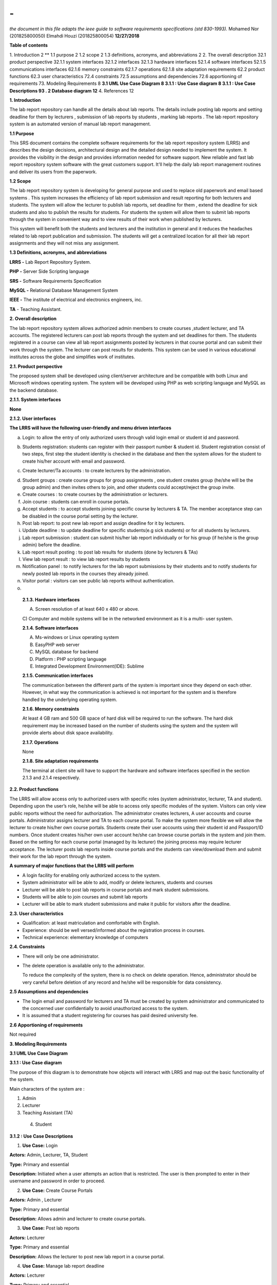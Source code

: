 =========================================================================================================
**-**
=========================================================================================================
*the document in this file adapts the ieee guide to software requirements specifications (std 830-1993).*
\ 
\ 
\ 
Mohamed Nor (201825800050) Elmahdi Houzi (201825800054)
**12/27/2018**
\ 

**Table of contents**

1. Introduction 2 **
1.1 purpose 2
1.2 scope 2
1.3 definitions, acronyms, and
abbreviations 2 2. The overall description 32.1 product perspective
32.1.1 system interfaces 32.1.2 interfaces 32.1.3 hardware interfaces
52.1.4 software interfaces 52.1.5 communications interfaces 62.1.6
memory constraints 62.1.7 operations 62.1.8 site adaptation requirements
62.2 product functions 62.3 user characteristics 72.4 constraints 72.5
assumptions and dependencies 72.6 apportioning of requirements 73.
Modeling Requirements 8 **3.1 UML Use Case Diagram 8 3.1.1 : Use Case
diagram 8 3.1.1 : Use Case Descriptions 93 . 2 Database diagram 12** 4.
References 12

**1. Introduction**

The lab report repository can handle all the details about lab reports.
The details include posting lab reports and setting deadline for them by
lecturers , submission of lab reports by students , marking lab reports
. The lab report repository system is an automated version of manual lab
report management.

**1.1 Purpose**

This SRS document contains the complete software requirements for the
lab report repository system (LRRS) and describes the design decisions,
architectural design and the detailed design needed to implement the
system. It provides the visibility in the design and provides
information needed for software support. New reliable and fast lab
report repository system software with the great customers support.
It'll help the daily lab report management routines and deliver its
users from the paperwork.

**1.2 Scope**

The lab report repository system is developing for general purpose and
used to replace old paperwork and email based systems . This system
increases the efficiency of lab report submission and result reporting
for both lecturers and students. The system will allow the lecturer to
publish lab reports, set deadline for them , extend the deadline for
sick students and also to publish the results for students. For students
the system will allow them to submit lab reports through the system in
convenient way and to view results of their work when published by
lecturers.

This system will benefit both the students and lecturers and the
institution in general and it reduces the headaches related to lab
report publication and submission. The students will get a centralized
location for all their lab report assignments and they will not miss any
assignment.

**1.3 Definitions, acronyms, and abbreviations**

**LRRS -** Lab Report Repository System.

**PHP -** Server Side Scripting language

**SRS -** Software Requirements Specification

**MySQL -** Relational Database Management System 

**IEEE -** The institute of electrical and electronics engineers, inc.

**TA** - Teaching Assistant.

**2. Overall description**

The lab report repository system allows authorized admin members to
create courses ,student lecturer, and TA accounts. The registered
lecturers can post lab reports through the system and set deadlines for
them. The students registered in a course can view all lab report
assignments posted by lecturers in that course portal and can submit
their work through the system. The lecturer can post results for
students. This system can be used in various educational institutes
across the globe and simplifies work of institutes.

**2.1. Product perspective**

The proposed system shall be developed using client/server architecture
and be compatible with both Linux and Microsoft windows operating
system. The system will be developed using PHP as web scripting language
and MySQL as the backend database.

**2.1.1. System interfaces**

**None**

**2.1.2. User interfaces**

**The LRRS will have the following user-friendly and menu
driven interfaces**

a. Login: to allow the entry of only authorized users through valid
   login email or student id and password.

.. image:: https://github.com/EngMohamedNor/LRRS_SRS/blob/master/Doc/login.png?raw=true




b. Students registration: students can register with their passport
   number & student id. Student registration consist of two steps, first
   step the student identity is checked in the database and then the
   system allows for the student to create his/her account with email
   and password.

.. image:: https://github.com/EngMohamedNor/LRRS_SRS/blob/master/Doc/Signup1.png?raw=true
.. image:: https://github.com/EngMohamedNor/LRRS_SRS/blob/master/Doc/Signup2.png?raw=true
  

c. Create lecturer/Ta accounts : to create lecturers by the
   administration.

.. image:: https://github.com/EngMohamedNor/LRRS_SRS/blob/master/Doc/CreateLecturer.php.png?raw=true


d. Student groups : create course groups for group assignments , one
   student creates group (he/she will be the group admin) and then
   invites others to join, and other students could accept/reject the
   group invite.

e. Create courses : to create courses by the administration or
   lecturers.

f. Join course : students can enroll in course portals.

g. Accept students : to accept students joining specific course by
   lecturers & TA. The member acceptance step can be disabled in the
   course portal setting by the lecturer.

h. Post lab report: to post new lab report and assign deadline for it by
   lecturers.

i. Update deadline : to update deadline for specific students(e.g sick
   students) or for all students by lecturers.

j. Lab report submission : student can submit his/her lab report
   individually or for his group (if he/she is the group admin) before
   the deadline.

k. Lab report result posting : to post lab results for students (done by
   lecturers & TAs)

l. View lab report result : to view lab report results by students

m. Notification panel : to notify lecturers for the lab report
   submissions by their students and to notify students for newly posted
   lab reports in the courses they already joined.

n. Visitor portal : visitors can see public lab reports without
   authentication.

o. 

..

   **2.1.3. Hardware interfaces**

   A) Screen resolution of at least 640 x 480 or above.

   C) Computer and mobile systems will be in the networked environment
   as it is a multi- user system.

   **2.1.4. Software interfaces**

   A) Ms-windows or Linux operating system

   B) EasyPHP web server

   C) MySQL database for backend

   D) Platform : PHP scripting language

   E) Integrated Development Environment(IDE): Sublime

   **2.1.5. Communication interfaces**

   The communication between the different parts of the system is
   important since they depend on each other. However, in what way the
   communication is achieved is not important for the system and is
   therefore handled by the underlying operating system.

   **2.1.6. Memory constraints**

   At least 4 GB ram and 500 GB space of hard disk will be required to
   run the software. The hard disk requirement may be increased based on
   the number of students using the system and the system will provide
   alerts about disk space availability.

   **2.1.7. Operations**

   None

   **2.1.8. Site adaptation requirements**

   The terminal at client site will have to support the hardware and
   software interfaces specified in the section 2.1.3 and 2.1.4
   respectively.

**2.2. Product functions**

The LRRS will allow access only to authorized users with specific roles
(system administrator, lecturer, TA and student). Depending upon the
user’s role, he/she will be able to access only specific modules of the
system. Visitors can only view public reports without the need for
authorization. The administrator creates lecturers, A user accounts and
course portals. Administrator assigns lecturer and TA to each course
portal. To make the system more flexible we will allow the lecturer to
create his/her own course portals. Students create their user accounts
using their student id and Passport/ID numbers. Once student creates
his/her own user account he/she can browse course portals in the system
and join them. Based on the setting for each course portal (managed by
its lecturer) the joining process may require lecturer acceptance. The
lecturer posts lab reports inside course portals and the students can
view/download them and submit their work for the lab report through the
system.

**A summary of major functions that the LRRS will perform**

-  A login facility for enabling only authorized access to the system.

-  System administrator will be able to add, modify or delete lecturers,
   students and courses

-  Lecturer will be able to post lab reports in course portals and mark
   student submissions.

-  Students will be able to join courses and submit lab reports

-  Lecturer will be able to mark student submissions and make it public
   for visitors after the deadline.

**2.3. User characteristics**

-  Qualification: at least matriculation and comfortable with English.

-  Experience: should be well versed/informed about the registration
   process in courses.

-  Technical experience: elementary knowledge of computers

**2.4. Constraints**

-  There will only be one administrator.

-  The delete operation is available only to the administrator.

   To reduce the complexity of the system, there is no check on delete
   operation. Hence, administrator should be very careful before
   deletion of any record and he/she will be responsible for data
   consistency.

**2.5 Assumptions and dependencies**

-  The login email and password for lecturers and TA must be created by
   system administrator and communicated to the concerned user
   confidentially to avoid unauthorized access to the system.

-  It is assumed that a student registering for courses has paid desired
   university fee.

**2.6 Apportioning of requirements**

Not required

**3. Modeling Requirements**

**3.1 UML Use Case Diagram**

**3.1.1 : Use Case diagram**

The purpose of this diagram is to demonstrate how objects will interact
with LRRS and map out the basic functionality of the system.

Main characters of the system are :

1) Admin

2) Lecturer

3) Teaching Assistant (TA)

 4) Student


.. image:: https://github.com/EngMohamedNor/LRRS_SRS/blob/master/Doc/UseCase1.png?raw=true


**3.1.2 : Use Case Descriptions**

1) **Use Case:** Login

**Actors:** Admin, Lecturer, TA, Student

**Type:** Primary and essential

**Description:** Initiated when a user attempts an action that is
restricted. The user is then prompted to enter in their username and
password in order to proceed.

2) **Use Case:** Create Course Portals

**Actors:** Admin , Lecturer

**Type:** Primary and essential

**Description:** Allows admin and lecturer to create course portals.

3) **Use Case:** Post lab reports

**Actors:** Lecturer

**Type:** Primary and essential

**Description:** Allows the lecturer to post new lab report in a course
portal.

4) **Use Case:** Manage lab report deadline

**Actors:** Lecturer

**Type:** Primary and essential

**Description:** Allows the lecturer to manage lab report deadline for
all students or for specific student.

5) **Use Case:** Evaluate lab report submissions

**Actors:** Lecturer

**Type:** Primary and essential

**Description:** Allows the lecturer to evaluate and mark lab report
submissions in course portals.

6) **Use Case:** Accept students joining course portals

**Actors:** Lecturer

**Type:** Secondary

**Description:** Allows the lecturer to accept students joining his/her
course if the new portal members are to required to get acceptance for
the teacher according to portal's setting.

7) **Use Case:** Register in the system

**Actors:** Student

**Type:** Primary and essential

**Description:** Allows students to create their own user accounts in
the system using their student id and passport/id numbers.

8) **Use Case:** Join Course

**Actors:** Student

**Type:** Primary and essential

**Description:** Allows students to join course portals to view and
submit lab reports.

9) **Use Case:** Create/join Course groups

**Actors:** Student

**Type:** Primary and essential

**Description:** Allows students to Create or join groups in course
portals so that students can submit group lab reports.

10) **Use Case:** Submit lab report

**Actors:** Student

**Type:** Primary and essential

**Description:** Allows students to submit lab report to the lecturer in
course portals.

11) **Use Case:** View lab reports results

**Actors:** Admin

**Type:** Primary and essential

**Description:** Allows the students to check results posted by the
lecturer for their lab report submissions.

12) **Use Case:** View public lab reports

**Actors:** Visitor

**Type:** Primary and essential

**Description:** Allows visitors to view public lab reports without the
need for authentication.

**3 . 2 Database diagram**

The database schema is the blueprints of the system database, it
represents the description of a database structure, data types, and the
constraints on the database. The database will consist of 10 tables.

.. image:: https://github.com/EngMohamedNor/LRRS_SRS/blob/master/Doc/DatabaseDiagram.png?raw=true


**4. References**

   (a) ‘Software Engineering’ by k.k. Aggarwal & yogesh singh, new age
   publishing house, 2\ :sup:`nd` ed.

   (b) IEEE recommended practice for software requirements
   specifications – IEEE std 830-1998.

   (c) IEEE standard for software test documentation – IEEE std.
   829-1998.

.. |image0| image:: media/image1.png
   :width: 3.25in
   :height: 2.74861in
.. |image1| image:: media/image2.png
   :width: 3.575in
   :height: 3.05208in
.. |image2| image:: media/image3.png
   :width: 3.80208in
   :height: 3.46875in
.. |image3| image:: media/image4.png
   :width: 3.53125in
   :height: 2.375in
.. |image4| image:: media/image5.png
   :width: 5.625in
   :height: 5.36389in
.. |image5| image:: media/image6.png
   :width: 7.44306in
   :height: 3.95833in
